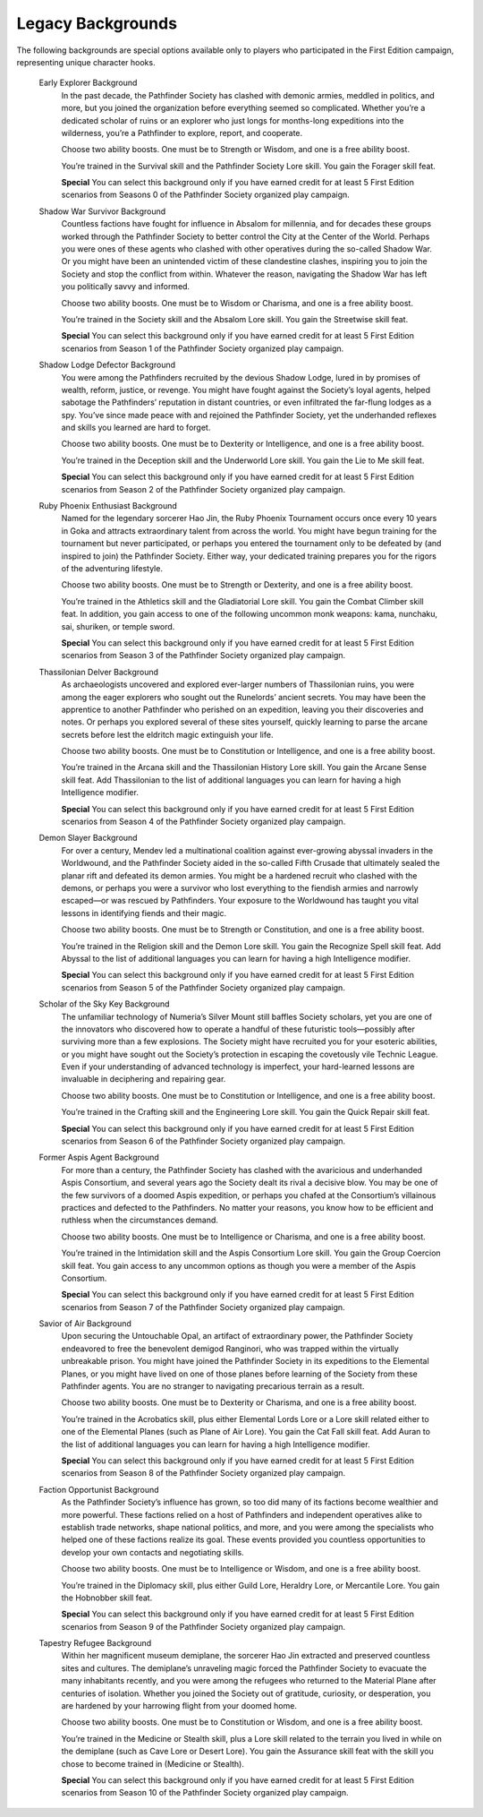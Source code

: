 ##############################
Legacy Backgrounds
##############################

The following backgrounds are special options available only to players who participated in the First Edition campaign, representing unique character hooks.

  Early Explorer Background
    In the past decade, the Pathfinder Society has clashed with demonic armies, meddled in politics, and more, but you joined the organization before everything seemed so complicated. Whether you’re a dedicated scholar of ruins or an explorer who just longs for months-long expeditions into the wilderness, you’re a Pathfinder to explore, report, and cooperate.

    Choose two ability boosts. One must be to Strength or Wisdom, and one is a free ability boost.

    You’re trained in the Survival skill and the Pathfinder Society Lore skill. You gain the Forager skill feat.

    **Special** You can select this background only if you have earned credit for at least 5 First Edition scenarios from Seasons 0 of the Pathfinder Society organized play campaign.

  Shadow War Survivor Background
    Countless factions have fought for influence in Absalom for millennia, and for decades these groups worked through the Pathfinder Society to better control the City at the Center of the World. Perhaps you were ones of these agents who clashed with other operatives during the so-called Shadow War. Or you might have been an unintended victim of these clandestine clashes, inspiring you to join the Society and stop the conflict from within. Whatever the reason, navigating the Shadow War has left you politically savvy and informed.

    Choose two ability boosts. One must be to Wisdom or Charisma, and one is a free ability boost.

    You’re trained in the Society skill and the Absalom Lore skill. You gain the Streetwise skill feat.

    **Special** You can select this background only if you have earned credit for at least 5 First Edition scenarios from Season 1 of the Pathfinder Society organized play campaign.

  Shadow Lodge Defector Background
    You were among the Pathfinders recruited by the devious Shadow Lodge, lured in by promises of wealth, reform, justice, or revenge. You might have fought against the Society’s loyal agents, helped sabotage the Pathfinders’ reputation in distant countries, or even infiltrated the far-flung lodges as a spy. You’ve since made peace with and rejoined the Pathfinder Society, yet the underhanded reflexes and skills you learned are hard to forget.

    Choose two ability boosts. One must be to Dexterity or Intelligence, and one is a free ability boost.

    You’re trained in the Deception skill and the Underworld Lore skill. You gain the Lie to Me skill feat.

    **Special** You can select this background only if you have earned credit for at least 5 First Edition scenarios from Season 2 of the Pathfinder Society organized play campaign.

  Ruby Phoenix Enthusiast Background
    Named for the legendary sorcerer Hao Jin, the Ruby Phoenix Tournament occurs once every 10 years in Goka and attracts extraordinary talent from across the world. You might have begun training for the tournament but never participated, or perhaps you entered the tournament only to be defeated by (and inspired to join) the Pathfinder Society. Either way, your dedicated training prepares you for the rigors of the adventuring lifestyle.

    Choose two ability boosts. One must be to Strength or Dexterity, and one is a free ability boost.

    You’re trained in the Athletics skill and the Gladiatorial Lore skill. You gain the Combat Climber skill feat. In addition, you gain access to one of the following uncommon monk weapons: kama, nunchaku, sai, shuriken, or temple sword.

    **Special** You can select this background only if you have earned credit for at least 5 First Edition scenarios from Season 3 of the Pathfinder Society organized play campaign.

  Thassilonian Delver Background
    As archaeologists uncovered and explored ever-larger numbers of Thassilonian ruins, you were among the eager explorers who sought out the Runelords’ ancient secrets. You may have been the apprentice to another Pathfinder who perished on an expedition, leaving you their discoveries and notes. Or perhaps you explored several of these sites yourself, quickly learning to parse the arcane secrets before lest the eldritch magic extinguish your life.

    Choose two ability boosts. One must be to Constitution or Intelligence, and one is a free ability boost.

    You’re trained in the Arcana skill and the Thassilonian History Lore skill. You gain the Arcane Sense skill feat. Add Thassilonian to the list of additional languages you can learn for having a high Intelligence modifier.

    **Special** You can select this background only if you have earned credit for at least 5 First Edition scenarios from Season 4 of the Pathfinder Society organized play campaign.

  Demon Slayer Background
    For over a century, Mendev led a multinational coalition against ever-growing abyssal invaders in the Worldwound, and the Pathfinder Society aided in the so-called Fifth Crusade that ultimately sealed the planar rift and defeated its demon armies. You might be a hardened recruit who clashed with the demons, or perhaps you were a survivor who lost everything to the fiendish armies and narrowly escaped—or was rescued by Pathfinders. Your exposure to the Worldwound has taught you vital lessons in identifying fiends and their magic.

    Choose two ability boosts. One must be to Strength or Constitution, and one is a free ability boost.

    You’re trained in the Religion skill and the Demon Lore skill. You gain the Recognize Spell skill feat. Add Abyssal to the list of additional languages you can learn for having a high Intelligence modifier.

    **Special** You can select this background only if you have earned credit for at least 5 First Edition scenarios from Season 5 of the Pathfinder Society organized play campaign.

  Scholar of the Sky Key Background
    The unfamiliar technology of Numeria’s Silver Mount still baffles Society scholars, yet you are one of the innovators who discovered how to operate a handful of these futuristic tools—possibly after surviving more than a few explosions. The Society might have recruited you for your esoteric abilities, or you might have sought out the Society’s protection in escaping the covetously vile Technic League. Even if your understanding of advanced technology is imperfect, your hard-learned lessons are invaluable in deciphering and repairing gear.

    Choose two ability boosts. One must be to Constitution or Intelligence, and one is a free ability boost.

    You’re trained in the Crafting skill and the Engineering Lore skill. You gain the Quick Repair skill feat.

    **Special** You can select this background only if you have earned credit for at least 5 First Edition scenarios from Season 6 of the Pathfinder Society organized play campaign.

  Former Aspis Agent Background
    For more than a century, the Pathfinder Society has clashed with the avaricious and underhanded Aspis Consortium, and several years ago the Society dealt its rival a decisive blow. You may be one of the few survivors of a doomed Aspis expedition, or perhaps you chafed at the Consortium’s villainous practices and defected to the Pathfinders. No matter your reasons, you know how to be efficient and ruthless when the circumstances demand.

    Choose two ability boosts. One must be to Intelligence or Charisma, and one is a free ability boost.

    You’re trained in the Intimidation skill and the Aspis Consortium Lore skill. You gain the Group Coercion skill feat. You gain access to any uncommon options as though you were a member of the Aspis Consortium.

    **Special** You can select this background only if you have earned credit for at least 5 First Edition scenarios from Season 7 of the Pathfinder Society organized play campaign.

  Savior of Air Background
    Upon securing the Untouchable Opal, an artifact of extraordinary power, the Pathfinder Society endeavored to free the benevolent demigod Ranginori, who was trapped within the virtually unbreakable prison. You might have joined the Pathfinder Society in its expeditions to the Elemental Planes, or you might have lived on one of those planes before learning of the Society from these Pathfinder agents. You are no stranger to navigating precarious terrain as a result.

    Choose two ability boosts. One must be to Dexterity or Charisma, and one is a free ability boost.

    You’re trained in the Acrobatics skill, plus either Elemental Lords Lore or a Lore skill related either to one of the Elemental Planes (such as Plane of Air Lore). You gain the Cat Fall skill feat. Add Auran to the list of additional languages you can learn for having a high Intelligence modifier.

    **Special** You can select this background only if you have earned credit for at least 5 First Edition scenarios from Season 8 of the Pathfinder Society organized play campaign.

  Faction Opportunist Background
    As the Pathfinder Society’s influence has grown, so too did many of its factions become wealthier and more powerful. These factions relied on a host of Pathfinders and independent operatives alike to establish trade networks, shape national politics, and more, and you were among the specialists who helped one of these factions realize its goal. These events provided you countless opportunities to develop your own contacts and negotiating skills.

    Choose two ability boosts. One must be to Intelligence or Wisdom, and one is a free ability boost.

    You’re trained in the Diplomacy skill, plus either Guild Lore, Heraldry Lore, or Mercantile Lore. You gain the Hobnobber skill feat.

    **Special** You can select this background only if you have earned credit for at least 5 First Edition scenarios from Season 9 of the Pathfinder Society organized play campaign.

  Tapestry Refugee Background
    Within her magnificent museum demiplane, the sorcerer Hao Jin extracted and preserved countless sites and cultures. The demiplane’s unraveling magic forced the Pathfinder Society to evacuate the many inhabitants recently, and you were among the refugees who returned to the Material Plane after centuries of isolation. Whether you joined the Society out of gratitude, curiosity, or desperation, you are hardened by your harrowing flight from your doomed home.

    Choose two ability boosts. One must be to Constitution or Wisdom, and one is a free ability boost.

    You’re trained in the Medicine or Stealth skill, plus a Lore skill related to the terrain you lived in while on the demiplane (such as Cave Lore or Desert Lore). You gain the Assurance skill feat with the skill you chose to become trained in (Medicine or Stealth).

    **Special** You can select this background only if you have earned credit for at least 5 First Edition scenarios from Season 10 of the Pathfinder Society organized play campaign.
